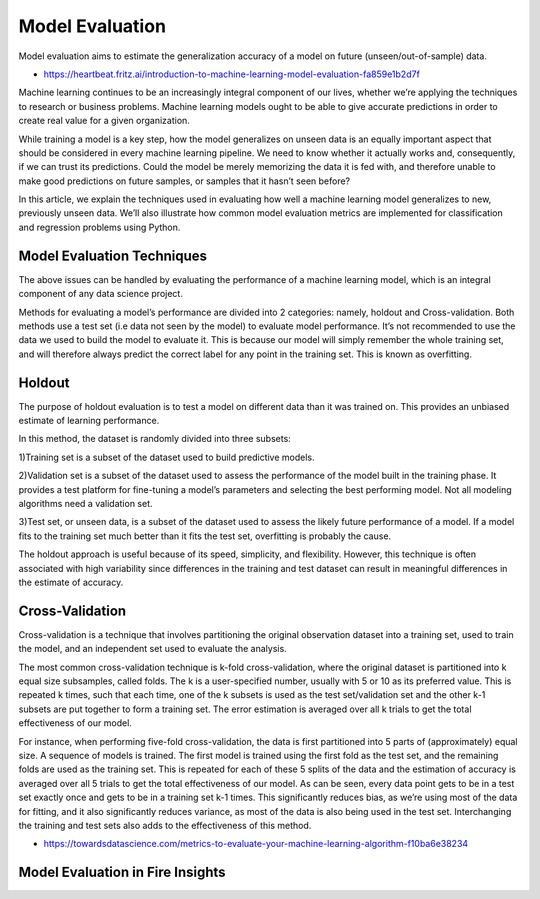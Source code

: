 Model Evaluation
==========

Model evaluation aims to estimate the generalization accuracy of a model on future (unseen/out-of-sample) data.

- https://heartbeat.fritz.ai/introduction-to-machine-learning-model-evaluation-fa859e1b2d7f

Machine learning continues to be an increasingly integral component of our lives, whether we’re applying the techniques to research or business problems. Machine learning models ought to be able to give accurate predictions in order to create real value for a given organization.

While training a model is a key step, how the model generalizes on unseen data is an equally important aspect that should be considered in every machine learning pipeline. We need to know whether it actually works and, consequently, if we can trust its predictions. Could the model be merely memorizing the data it is fed with, and therefore unable to make good predictions on future samples, or samples that it hasn’t seen before?

In this article, we explain the techniques used in evaluating how well a machine learning model generalizes to new, previously unseen data. We’ll also illustrate how common model evaluation metrics are implemented for classification and regression problems using Python.

Model Evaluation Techniques
---------------------------

The above issues can be handled by evaluating the performance of a machine learning model, which is an integral component of any data science project.

Methods for evaluating a model’s performance are divided into 2 categories: namely, holdout and Cross-validation. Both methods use a test set (i.e data not seen by the model) to evaluate model performance. It’s not recommended to use the data we used to build the model to evaluate it. This is because our model will simply remember the whole training set, and will therefore always predict the correct label for any point in the training set. This is known as overfitting.

Holdout
-------
The purpose of holdout evaluation is to test a model on different data than it was trained on. This provides an unbiased estimate of learning performance.

In this method, the dataset is randomly divided into three subsets:

1)Training set is a subset of the dataset used to build predictive models.

2)Validation set is a subset of the dataset used to assess the performance of the model built in the training phase. It provides a test platform for fine-tuning a model’s parameters and selecting the best performing model. Not all modeling algorithms need a validation set.

3)Test set, or unseen data, is a subset of the dataset used to assess the likely future performance of a model. If a model fits to the training set much better than it fits the test set, overfitting is probably the cause.

The holdout approach is useful because of its speed, simplicity, and flexibility. However, this technique is often associated with high variability since differences in the training and test dataset can result in meaningful differences in the estimate of accuracy.

Cross-Validation
-----------------
Cross-validation is a technique that involves partitioning the original observation dataset into a training set, used to train the model, and an independent set used to evaluate the analysis.

The most common cross-validation technique is k-fold cross-validation, where the original dataset is partitioned into k equal size subsamples, called folds. The k is a user-specified number, usually with 5 or 10 as its preferred value. This is repeated k times, such that each time, one of the k subsets is used as the test set/validation set and the other k-1 subsets are put together to form a training set. The error estimation is averaged over all k trials to get the total effectiveness of our model.

For instance, when performing five-fold cross-validation, the data is first partitioned into 5 parts of (approximately) equal size. A sequence of models is trained. The first model is trained using the first fold as the test set, and the remaining folds are used as the training set. This is repeated for each of these 5 splits of the data and the estimation of accuracy is averaged over all 5 trials to get the total effectiveness of our model.
As can be seen, every data point gets to be in a test set exactly once and gets to be in a training set k-1 times. This significantly reduces bias, as we’re using most of the data for fitting, and it also significantly reduces variance, as most of the data is also being used in the test set. Interchanging the training and test sets also adds to the effectiveness of this method.



- https://towardsdatascience.com/metrics-to-evaluate-your-machine-learning-algorithm-f10ba6e38234


Model Evaluation in Fire Insights
---------------------------------
